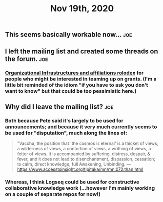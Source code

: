 #+TITLE: Nov 19th, 2020

** This seems basically workable now... :joe:
** I left the mailing list and created some threads on the forum. :joe:
*** [[https://forum.openglobalmind.com/t/organizational-infrastructures-and-affiliations-rolodex/391][Organizational Infrastructures and affiliations rolodex]] for people who might be interested in teaming up on grants. (I'm a little bit reminded of the idiom "if you have to ask you don't want to know" but that could be too pessimistic here.)
** Why did I leave the mailing list? :joe:
*** Both because Pete said it's largely to be used for announcements; and because it very much currently seems to be used for "disputation", much along the lines of:

#+BEGIN_QUOTE
"Vaccha, the position that 'the cosmos is eternal' is a thicket of views, a wilderness of views, a contortion of views, a writhing of views, a fetter of views. It is accompanied by suffering, distress, despair, & fever, and it does not lead to disenchantment, dispassion, cessation; to calm, direct knowledge, full Awakening, Unbinding. — https://www.accesstoinsight.org/tipitaka/mn/mn.072.than.html
#+END_QUOTE
*** Whereas, I think Logseq *could* be used for constructive collaborative knowledge work (...however I'm mainly working on a couple of separate repos for now!)
